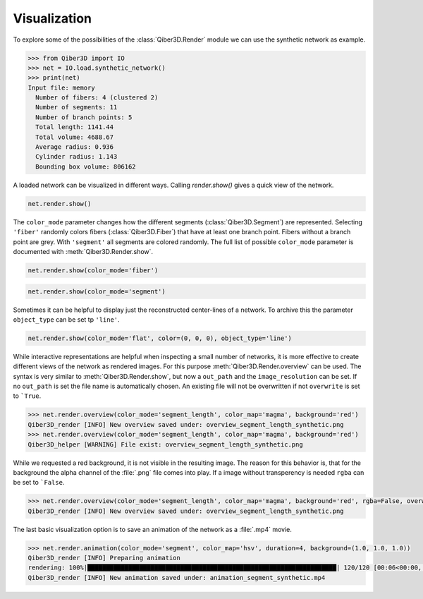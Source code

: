 


Visualization
-------------

To explore some of the possibilities of the :class:`Qiber3D.Render` module we can use the synthetic network as example.

.. code-block:: python

    >>> from Qiber3D import IO
    >>> net = IO.load.synthetic_network()
    >>> print(net)
    Input file: memory
      Number of fibers: 4 (clustered 2)
      Number of segments: 11
      Number of branch points: 5
      Total length: 1141.44
      Total volume: 4688.67
      Average radius: 0.936
      Cylinder radius: 1.143
      Bounding box volume: 806162

A loaded network can be visualized in different ways.
Calling `render.show()` gives a quick view of the network.

.. code-block:: python

    net.render.show()

.. only:: not html

   .. image:: /img/synthetic_show.*
      :width: 50%
      :align: center

.. x3d:: "_static/x3d/synthetic_show.x3d"

The ``color_mode`` parameter changes how the different segments (:class:`Qiber3D.Segment`) are represented.
Selecting ``'fiber'`` randomly colors fibers (:class:`Qiber3D.Fiber`) that have at least one branch point.
Fibers without a branch point are grey.
With ``'segment'`` all segments are colored randomly.
The full list of possible ``color_mode`` parameter is documented with :meth:`Qiber3D.Render.show`.

.. code-block:: python

    net.render.show(color_mode='fiber')

.. only:: not html

   .. image:: /img/synthetic_show_fiber.*
      :width: 50%
      :align: center

.. x3d:: "_static/x3d/synthetic_show_fiber.x3d"

.. code-block:: python

    net.render.show(color_mode='segment')

.. only:: not html

   .. image:: /img/synthetic_show_fiber.*
      :width: 50%
      :align: center

.. x3d:: "_static/x3d/synthetic_show_segment.x3d"

Sometimes it can be helpful to display just the reconstructed center-lines of a network.
To archive this the parameter ``object_type`` can be set tp ``'line'``.

.. code-block:: python

    net.render.show(color_mode='flat', color=(0, 0, 0), object_type='line')

.. only:: not html

   .. image:: /img/synthetic_show_segments_line_flat.*
      :width: 50%
      :align: center

.. x3d:: "_static/x3d/synthetic_show_segment_line_flat.x3d"

While interactive representations are helpful when inspecting a small number of networks, it is more effective to create different views of the network as rendered images.
For this purpose :meth:`Qiber3D.Render.overview` can be used.
The syntax is very similar to :meth:`Qiber3D.Render.show`, but now a ``out_path`` and the ``image_resolution`` can be set.
If no ``out_path`` is set the file name is automatically chosen.
An existing file will not be overwritten if not ``overwrite`` is set to ```True``.

.. code-block:: python

   >>> net.render.overview(color_mode='segment_length', color_map='magma', background='red')
   Qiber3D_render [INFO] New overview saved under: overview_segment_length_synthetic.png
   >>> net.render.overview(color_mode='segment_length', color_map='magma', background='red')
   Qiber3D_helper [WARNING] File exist: overview_segment_length_synthetic.png


.. image:: /img/overview_segment_length_synthetic.*
      :width: 50%
      :align: center

While we requested a red background, it is not visible in the resulting image.
The reason for this behavior is, that for the background the alpha channel of the :file:`.png` file comes into play.
If a image without transperency is needed ``rgba`` can be set to ```False``.

.. code-block:: python

   >>> net.render.overview(color_mode='segment_length', color_map='magma', background='red', rgba=False, overwrite=True)
   Qiber3D_render [INFO] New overview saved under: overview_segment_length_synthetic.png

.. image:: /img/overview_segment_length_synthetic_RGB.*
      :width: 50%
      :align: center

The last basic visualization option is to save an animation of the network as a :file:`.mp4` movie.

.. code-block:: python

    >>> net.render.animation(color_mode='segment', color_map='hsv', duration=4, background=(1.0, 1.0, 1.0))
    Qiber3D_render [INFO] Preparing animation
    rendering: 100%|███████████████████████████████████████████████████████████████████| 120/120 [00:06<00:00, 17.94frame/s]
    Qiber3D_render [INFO] New animation saved under: animation_segment_synthetic.mp4

.. only:: not html

   .. image:: /img/synthetic_show_segments_line_flat.*
      :width: 50%
      :align: center

.. video-loop:: animation_segment_synthetic




